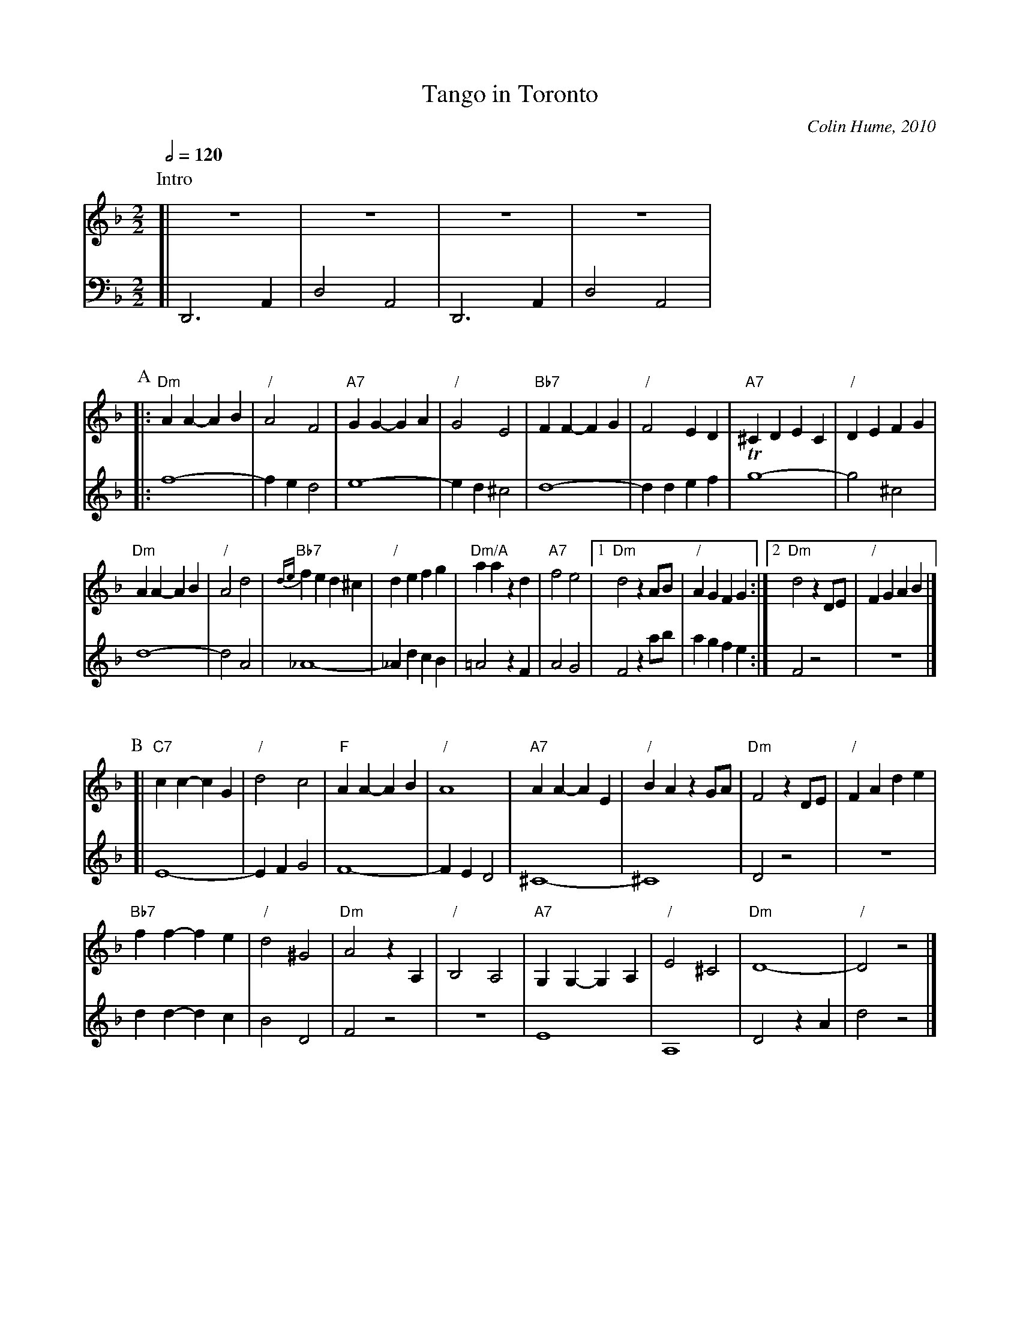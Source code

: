 X:730
T:Tango in Toronto
C:Colin Hume, 2010
L:1/4
M:2/2
S:Colin Hume's website,  colinhume.com  - chords can also be printed below the stave.
Q:1/2=120
H:For Karen Millyard and Bridget Whitehead
%%MIDI gchord c3c
K:Dm
P:Intro
V:1
%%MIDI program 43
%%MIDI chordprog 63
[| z4 | z4 | z4 | z4 |
V:2 bass octave=-2
%%repbra 0
%%MIDI program 63
K:Dm
[| D3A | d2A2 | D3A | d2A2 |
%%vskip 20
P:A
V:1
%%MIDI control 10 127  % speaker
|: "Dm"AA-AB | "/"A2F2 | "A7"GG-GA | "/"G2E2 |\
"Bb7"FF-FG | "/"F2ED | "A7"^CDEC | "/"DEFG |
"Dm"AA-AB | "/"A2d2 | "Bb7"{de}fed^c | "/"defg |\
"Dm/A"aazd | "A7"f2e2 |1 "Dm"d2z A/B/ | "/"AGFG :|2 "Dm"d2z D/E/ | "/"FG AB |]
V:2 treble octave=0
%%MIDI control 10 0  % speaker
%%MIDI program 75
|: f4- | fe d2 | e4- | ed ^c2 |\
d4- | ddef | Tg4- | g2^c2 |
d4- | d2A2 | _A4- | _AdcB |\
=A2zF | A2 G2 |1 F2 z a/b/ | agfe :|2 F2 z2 | z4 |]
%%vskip 20
P:B
V:1
[| "C7"cc-cG | "/"d2c2 | "F"AA-AB | "/"A4 |\
"A7"AA-AE | "/"BAzG/A/ | "Dm"F2zD/E/ | "/"FAde |
"Bb7"ff-fe | "/"d2^G2 | "Dm"A2zA, | "/"B,2A,2 |\
"A7"G,G,-G,A, | "/"E2^C2 | "Dm"D4- | "/"D2z2 |]
V:2
[| E4- | EF G2 | F4- | FED2 |\
^C4- | ^C4 | D2 z2 | z4 |
dd-dc | B2D2 | F2z2 | z4 |\
E4 | A,4 | D2 zA | d2z2 |]
